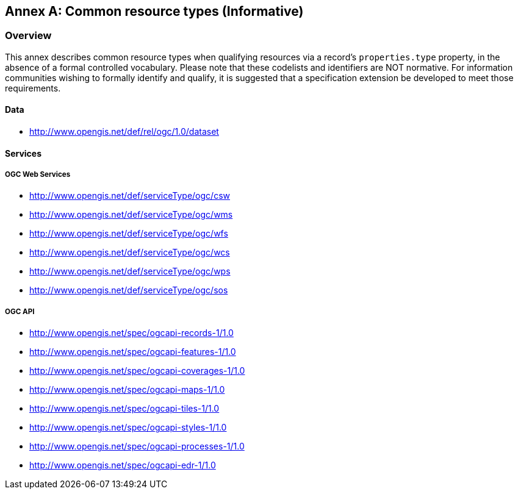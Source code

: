 [appendix]
:appendix-caption: Annex
[[annex_resource_types]]
== Common resource types (Informative)

[[common_resource_types-overview]]
=== Overview

This annex describes common resource types when qualifying resources via a record's `properties.type` property, in the absence
of a formal controlled vocabulary.  Please note that these codelists and identifiers are NOT normative.  For information
communities wishing to formally identify and qualify, it is suggested that a specification extension be developed to meet those
requirements.

==== Data

* http://www.opengis.net/def/rel/ogc/1.0/dataset

==== Services

===== OGC Web Services

* http://www.opengis.net/def/serviceType/ogc/csw
* http://www.opengis.net/def/serviceType/ogc/wms
* http://www.opengis.net/def/serviceType/ogc/wfs
* http://www.opengis.net/def/serviceType/ogc/wcs
* http://www.opengis.net/def/serviceType/ogc/wps
* http://www.opengis.net/def/serviceType/ogc/sos

===== OGC API

* http://www.opengis.net/spec/ogcapi-records-1/1.0
* http://www.opengis.net/spec/ogcapi-features-1/1.0
* http://www.opengis.net/spec/ogcapi-coverages-1/1.0
* http://www.opengis.net/spec/ogcapi-maps-1/1.0
* http://www.opengis.net/spec/ogcapi-tiles-1/1.0
* http://www.opengis.net/spec/ogcapi-styles-1/1.0
* http://www.opengis.net/spec/ogcapi-processes-1/1.0
* http://www.opengis.net/spec/ogcapi-edr-1/1.0
